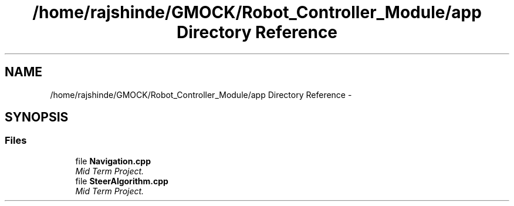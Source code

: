 .TH "/home/rajshinde/GMOCK/Robot_Controller_Module/app Directory Reference" 3 "Mon Nov 25 2019" "Version 7.0" "Robot Controller Module" \" -*- nroff -*-
.ad l
.nh
.SH NAME
/home/rajshinde/GMOCK/Robot_Controller_Module/app Directory Reference \- 
.SH SYNOPSIS
.br
.PP
.SS "Files"

.in +1c
.ti -1c
.RI "file \fBNavigation\&.cpp\fP"
.br
.RI "\fIMid Term Project\&. \fP"
.ti -1c
.RI "file \fBSteerAlgorithm\&.cpp\fP"
.br
.RI "\fIMid Term Project\&. \fP"
.in -1c
